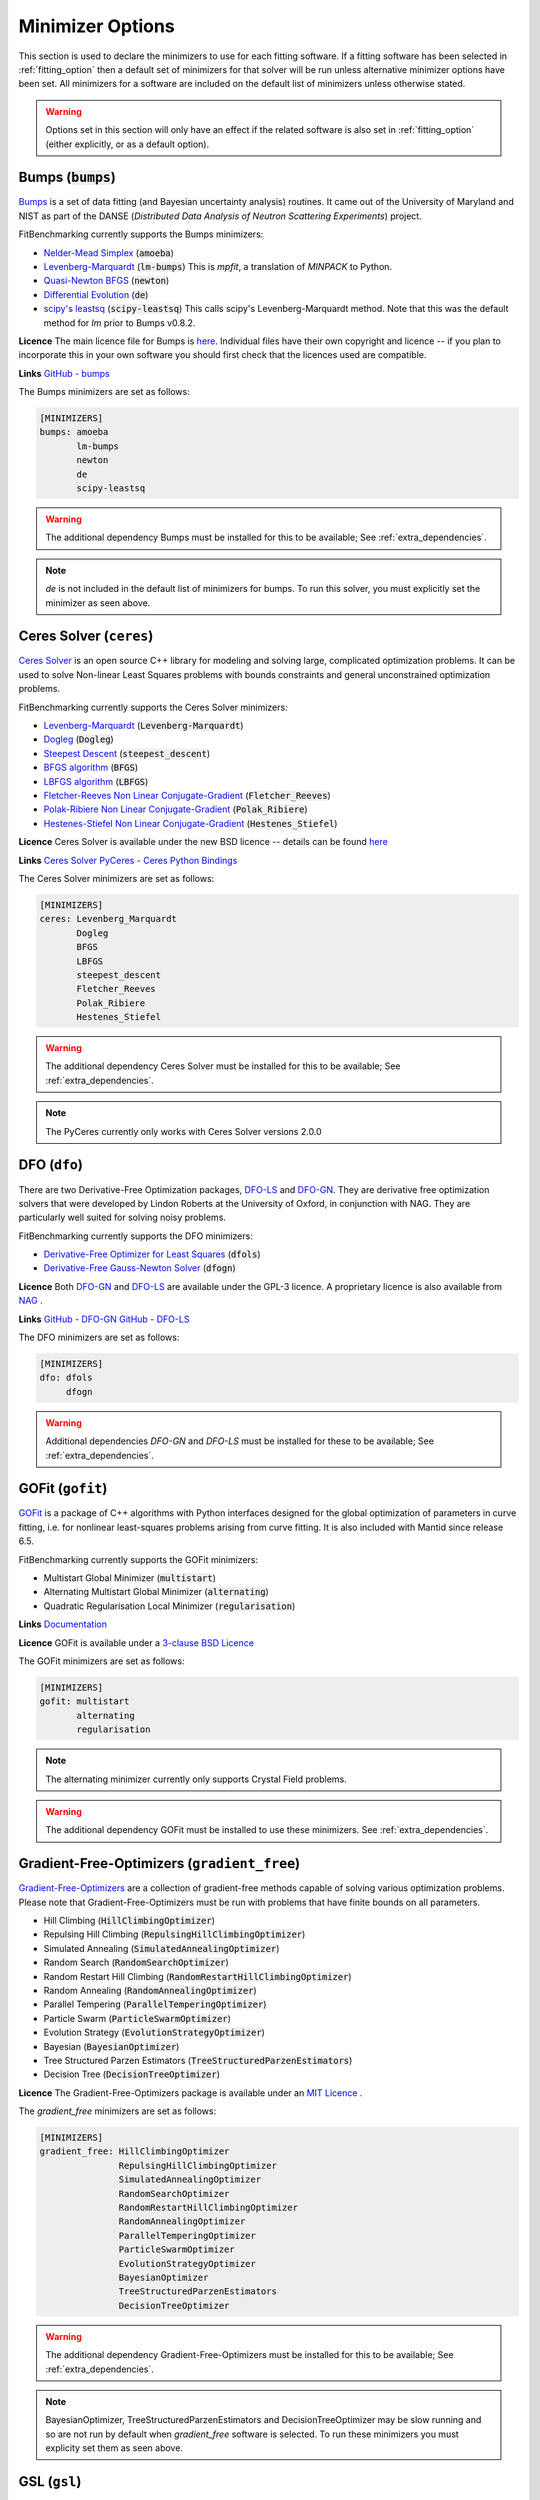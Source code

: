 .. _minimizer_option:

===================
 Minimizer Options
===================

This section is used to declare the minimizers to use for each fitting
software. If a fitting software has been selected in :ref:`fitting_option`
then a default set of minimizers for that solver will be run unless alternative
minimizer options have been set. All minimizers for a software are included on
the default list of minimizers unless otherwise stated.

.. warning::

   Options set in this section will only have an effect if the related
   software is also set in :ref:`fitting_option` (either explicitly, or
   as a default option).

.. _bumps:

Bumps (:code:`bumps`)
=====================

`Bumps <https://bumps.readthedocs.io>`__ is a set of data fitting (and Bayesian uncertainty analysis) routines.
It came out of the University of Maryland and NIST as part of the DANSE
(*Distributed Data Analysis of Neutron Scattering Experiments*) project.

FitBenchmarking currently supports the Bumps minimizers:

* `Nelder-Mead Simplex <https://bumps.readthedocs.io/en/latest/guide/optimizer.html#nelder-mead-simplex>`__ (:code:`amoeba`)

* `Levenberg-Marquardt <https://bumps.readthedocs.io/en/latest/guide/optimizer.html#fit-lm>`__  (:code:`lm-bumps`) This is `mpfit`, a translation of `MINPACK` to Python.

* `Quasi-Newton BFGS <https://bumps.readthedocs.io/en/latest/guide/optimizer.html#quasi-newton-bfgs>`__ (:code:`newton`)

* `Differential Evolution <https://bumps.readthedocs.io/en/latest/guide/optimizer.html#differential-evolution>`__ (:code:`de`)

* `scipy's leastsq <https://bumps.readthedocs.io/en/latest/guide/optimizer.html#fit-lm>`__ (:code:`scipy-leastsq`)  This calls scipy's Levenberg-Marquardt method. Note that this was the default method for `lm` prior to Bumps v0.8.2.

**Licence** The main licence file for Bumps is `here <https://github.com/bumps/bumps/blob/master/LICENSE.txt>`__.  Individual files have their own copyright and licence
-- if you plan to incorporate this in your own software you should first check that the
licences used are compatible.

**Links** `GitHub - bumps <https://github.com/bumps/bumps>`__

The Bumps minimizers are set as follows:

.. code-block:: rst

    [MINIMIZERS]
    bumps: amoeba
           lm-bumps
           newton
           de
           scipy-leastsq

.. warning::
   The additional dependency Bumps must be installed for this to be available;
   See :ref:`extra_dependencies`.

.. note::
   `de` is not included in the default list of minimizers for bumps. To run this solver, you must
   explicitly set the minimizer as seen above.

.. _dfo:

Ceres Solver (``ceres``)
=============


`Ceres Solver <http://ceres-solver.org/>`__ is an open source C++ library for modeling and solving large, complicated optimization problems. 
It can be used to solve Non-linear Least Squares problems with bounds constraints and general unconstrained optimization problems.

FitBenchmarking currently supports the Ceres Solver minimizers:

* `Levenberg-Marquardt <http://ceres-solver.org/nnls_solving.html#levenberg-marquardt>`__ (:code:`Levenberg-Marquardt`)
* `Dogleg <http://ceres-solver.org/nnls_solving.html#dogleg>`__ (:code:`Dogleg`)
* `Steepest Descent <http://ceres-solver.org/nnls_solving.html#line-search-methods>`__ (:code:`steepest_descent`)
* `BFGS algorithm <http://ceres-solver.org/nnls_solving.html#line-search-methods>`__ (:code:`BFGS`)
* `LBFGS algorithm <http://ceres-solver.org/nnls_solving.html#line-search-methods>`__ (:code:`LBFGS`)
* `Fletcher-Reeves Non Linear Conjugate-Gradient <http://ceres-solver.org/nnls_solving.html#line-search-methods>`__ (:code:`Fletcher_Reeves`)
* `Polak-Ribiere Non Linear Conjugate-Gradient <http://ceres-solver.org/nnls_solving.html#line-search-methods>`__ (:code:`Polak_Ribiere`)
* `Hestenes-Stiefel Non Linear Conjugate-Gradient <http://ceres-solver.org/nnls_solving.html#line-search-methods>`__ (:code:`Hestenes_Stiefel`)

**Licence** Ceres Solver is available under the new BSD licence -- details can be found `here <http://ceres-solver.org/license.html>`__ 

**Links** `Ceres Solver <http://ceres-solver.org/>`__ `PyCeres - Ceres Python Bindings <https://github.com/Edwinem/ceres_python_bindings>`__

The Ceres Solver minimizers are set as follows:

.. code-block:: rst

    [MINIMIZERS]
    ceres: Levenberg_Marquardt
           Dogleg
           BFGS
           LBFGS
           steepest_descent
           Fletcher_Reeves
           Polak_Ribiere
           Hestenes_Stiefel


.. warning::
   The additional dependency Ceres Solver must be installed for this to be available;
   See :ref:`extra_dependencies`.

.. note::
   The PyCeres currently only works with Ceres Solver versions 2.0.0 

DFO (``dfo``)
=============

There are two Derivative-Free Optimization packages, `DFO-LS <http://people.maths.ox.ac.uk/robertsl/dfols/userguide.html>`__ and
`DFO-GN <http://people.maths.ox.ac.uk/robertsl/dfogn/userguide.html>`__.
They are derivative free optimization solvers that were developed by Lindon Roberts at the University
of Oxford, in conjunction with NAG.  They are particularly well suited for solving noisy problems.

FitBenchmarking currently supports the DFO minimizers:

* `Derivative-Free Optimizer for Least Squares <http://people.maths.ox.ac.uk/robertsl/dfols/userguide.html>`__ (:code:`dfols`)

* `Derivative-Free Gauss-Newton Solver <http://people.maths.ox.ac.uk/robertsl/dfogn/userguide.html>`__ (:code:`dfogn`)

**Licence** Both `DFO-GN <https://github.com/numericalalgorithmsgroup/dfogn/blob/master/LICENSE.txt>`__ and `DFO-LS <https://github.com/numericalalgorithmsgroup/dfols/blob/master/LICENSE.txt>`__ are available under the GPL-3 licence.  A proprietary licence is also available from `NAG <https://www.nag.com/content/worldwide-contact-information>`__ .

**Links** `GitHub - DFO-GN <https://github.com/numericalalgorithmsgroup/dfogn>`__ `GitHub - DFO-LS <https://github.com/numericalalgorithmsgroup/dfols>`__

The DFO minimizers are set as follows:

.. code-block:: rst

    [MINIMIZERS]
    dfo: dfols
         dfogn

.. warning::
   Additional dependencies `DFO-GN` and `DFO-LS` must be installed for
   these to be available;
   See :ref:`extra_dependencies`.

.. _gofit:

GOFit (``gofit``)
=================

`GOFit <https://github.com/ralna/GOFit>`__ is a package of C++ algorithms with Python interfaces designed
for the global optimization of parameters in curve fitting, i.e. for nonlinear least-squares problems
arising from curve fitting. It is also included with Mantid since release 6.5.

FitBenchmarking currently supports the GOFit minimizers:

*  Multistart Global Minimizer (:code:`multistart`)

*  Alternating Multistart Global Minimizer (:code:`alternating`)

*  Quadratic Regularisation Local Minimizer (:code:`regularisation`)

**Links** `Documentation <https://ralna.github.io/GOFit/>`__

**Licence** GOFit is available under a `3-clause BSD Licence <https://github.com/ralna/GOFit/blob/master/LICENSE>`__

The GOFit minimizers are set as follows:

.. code-block:: rst

    [MINIMIZERS]
    gofit: multistart
           alternating
           regularisation

.. note::
   The alternating minimizer currently only supports Crystal Field problems.

.. warning::
   The additional dependency GOFit must be installed to use these minimizers. See :ref:`extra_dependencies`.

.. _gradient-free:

Gradient-Free-Optimizers (``gradient_free``)
============================================

`Gradient-Free-Optimizers <https://github.com/SimonBlanke/Gradient-Free-Optimizers>`__ are a collection of
gradient-free methods capable of solving various optimization problems. Please note that Gradient-Free-Optimizers
must be run with problems that have finite bounds on all parameters.

*  Hill Climbing (:code:`HillClimbingOptimizer`)

*  Repulsing Hill Climbing (:code:`RepulsingHillClimbingOptimizer`)

*  Simulated Annealing (:code:`SimulatedAnnealingOptimizer`)

*  Random Search (:code:`RandomSearchOptimizer`)

*  Random Restart Hill Climbing (:code:`RandomRestartHillClimbingOptimizer`)

*  Random Annealing (:code:`RandomAnnealingOptimizer`)

*  Parallel Tempering (:code:`ParallelTemperingOptimizer`)

*  Particle Swarm (:code:`ParticleSwarmOptimizer`)

*  Evolution Strategy (:code:`EvolutionStrategyOptimizer`)

*  Bayesian (:code:`BayesianOptimizer`)

*  Tree Structured Parzen Estimators (:code:`TreeStructuredParzenEstimators`)

*  Decision Tree (:code:`DecisionTreeOptimizer`)

**Licence** The Gradient-Free-Optimizers package is available under an `MIT Licence <https://github.com/SimonBlanke/Gradient-Free-Optimizers/blob/master/LICENSE>`__ .


The `gradient_free` minimizers are set as follows:

.. code-block:: rst

    [MINIMIZERS]
    gradient_free: HillClimbingOptimizer
                   RepulsingHillClimbingOptimizer
                   SimulatedAnnealingOptimizer
                   RandomSearchOptimizer
                   RandomRestartHillClimbingOptimizer
                   RandomAnnealingOptimizer
                   ParallelTemperingOptimizer
                   ParticleSwarmOptimizer
                   EvolutionStrategyOptimizer
                   BayesianOptimizer
                   TreeStructuredParzenEstimators
                   DecisionTreeOptimizer

.. warning::
   The additional dependency Gradient-Free-Optimizers must be installed for this to be available;
   See :ref:`extra_dependencies`.

.. note::
   BayesianOptimizer, TreeStructuredParzenEstimators and DecisionTreeOptimizer may be slow running and
   so are not run by default when `gradient_free` software is selected. To run these minimizers you must
   explicity set them as seen above.

.. _gsl:

GSL (``gsl``)
=============

The `GNU Scientific Library <https://www.gnu.org/software/gsl/>`__ is a numerical library that
provides a wide range of mathematical routines.  We call GSL using  the `pyGSL Python interface
<https://sourceforge.net/projects/pygsl/>`__.

The GSL routines have a number of parameters that need to be chosen, often without default suggestions.
We have taken the values as used by Mantid.

We provide implementations for the following
packages in the `multiminimize <https://www.gnu.org/software/gsl/doc/html/multimin.html>`__ and `multifit <https://www.gnu.org/software/gsl/doc/html/nls.html>`__ sections of the library:


* `Levenberg-Marquardt (unscaled) <http://pygsl.sourceforge.net/api/pygsl.html#pygsl.multifit__nlin.lmder>`__ (:code:`lmder`)

* `Levenberg-Marquardt (scaled) <http://pygsl.sourceforge.net/api/pygsl.html#pygsl.multifit_nlin.lmsder>`__ (:code:`lmsder`)

* `Nelder-Mead Simplex Algorithm <http://pygsl.sourceforge.net/api/pygsl.html#pygsl.multiminimize.nmsimplex>`__ (:code:`nmsimplex`)

* `Nelder-Mead Simplex Algorithm (version 2) <http://pygsl.sourceforge.net/api/pygsl.html#pygsl.multiminimize.nmsimplex2>`__ (:code:`nmsimplex2`)

* `Polak-Ribiere Conjugate Gradient Algorithm <http://pygsl.sourceforge.net/api/pygsl.html#pygsl.multiminimize.conjugate_pr>`__ (:code:`conjugate_pr`)

* `Fletcher-Reeves Conjugate-Gradient <http://pygsl.sourceforge.net/api/pygsl.html#pygsl.multiminimize.conjugate_fr>`__ (:code:`conjugate_fr`)

* `The vector quasi-Newton BFGS method <http://pygsl.sourceforge.net/api/pygsl.html#pygsl.multiminimize.vector_bfgs>`__ (:code:`vector_bfgs`)

* `The vector quasi-Newton BFGS method (version 2) <http://pygsl.sourceforge.net/api/pygsl.html#pygsl.multiminimize.vector_bfgs2>`__ (:code:`vector_bfgs2`)

* `Steepest Descent <http://pygsl.sourceforge.net/api/pygsl.html#pygsl.multiminimize.steepest_descent>`__ (:code:`steepest_descent`)

**Links** `SourceForge PyGSL <http://pygsl.sourceforge.net/>`__

**Licence** The GNU Scientific Library is available under the `GPL-3 licence <https://www.gnu.org/licenses/gpl-3.0.html>`__ .

The GSL minimizers are set as follows:

.. code-block:: rst

    [MINIMIZERS]
    gsl: lmsder
         lmder
         nmsimplex
         nmsimplex2
         conjugate_pr
         conjugate_fr
         vector_bfgs
         vector_bfgs2
         steepest_descent

.. warning::
   The external packages GSL and pygsl must be installed to use these minimizers.

.. _horace:

Horace (``horace``)
===================

`Horace <https://pace-neutrons.github.io/Horace/>`_ is described as *a suite of programs for
the visiualization and analysis from time-of-flight neutron inelastic scattering
spectrometers.*  We currently support:

* Levenberg-Marquardt (:code:`lm-lsqr`)

**Licence** Matlab must be installed to use Horace within FitBenchmarking, which is a
`proprietary product <https://www.mathworks.com/pricing-licensing.html>`__.
Horace is made available under the the `GPL-3 licence <https://www.gnu.org/licenses/gpl-3.0.html>`__.

.. warning::
   The Horace Toolbox and MATLAB must be installed for this to be available; see :ref:`external-instructions`.


.. _mantid:

Mantid (``mantid``)
===================

`Mantid <https://www.mantidproject.org>`__ is a framework created to
manipulate and analyze neutron scattering and muon spectroscopy data.
It has support for a number of minimizers, most of which are from GSL.

* `BFGS <https://docs.mantidproject.org/nightly/fitting/fitminimizers/BFGS.html>`__ (:code:`BFGS`)

* `Conjugate gradient (Fletcher-Reeves) <https://docs.mantidproject.org/nightly/fitting/fitminimizers/FletcherReeves.html>`__ (:code:`Conjugate gradient (Fletcher-Reeves imp.)`)

* `Conjugate gradient (Polak-Ribiere) <https://docs.mantidproject.org/nightly/fitting/fitminimizers/PolakRibiere.html>`__ (:code:`Conjugate gradient (Polak-Ribiere imp.)`)

* `Damped GaussNewton <https://docs.mantidproject.org/nightly/fitting/fitminimizers/DampedGaussNewton.html>`__ (:code:`Damped GaussNewton`)

* `FABADA <https://docs.mantidproject.org/nightly/concepts/FABADA.html>`__ (:code:`FABADA`)

* `Levenberg-Marquardt algorithm <https://docs.mantidproject.org/nightly/fitting/fitminimizers/LevenbergMarquardt.html>`__ (:code:`Levenberg-Marquardt`)

* `Levenberg-Marquardt MD <https://docs.mantidproject.org/nightly/fitting/fitminimizers/LevenbergMarquardtMD.html>`__ (:code:`Levenberg-MarquardtMD`) - An implementation of Levenberg-Marquardt intended for MD workspaces, where work is divided into chunks to achieve a greater efficiency for a large number of data points.

* `Simplex <https://docs.mantidproject.org/nightly/fitting/fitminimizers/Simplex.html>`__ (:code:`Simplex`)

* `SteepestDescent <https://docs.mantidproject.org/nightly/fitting/fitminimizers/GradientDescent.html>`__ (:code:`SteepestDescent`)

* `Trust Region <https://docs.mantidproject.org/nightly/fitting/fitminimizers/TrustRegion.html>`__ (:code:`Trust Region`) - An implementation of one of the algorithms available in RALFit.

 **Links** `GitHub - Mantid <https://github.com/mantidproject/mantid>`__ `Mantid's Fitting Docs <https://docs.mantidproject.org/nightly/algorithms/Fit-v1.html>`__

**Licence** Mantid is available under the `GPL-3 licence <https://github.com/mantidproject/mantid/blob/master/LICENSE.txt>`__ .


The Mantid minimizers are set as follows:

.. code-block:: rst

    [MINIMIZERS]
    mantid: BFGS
            Conjugate gradient (Fletcher-Reeves imp.)
            Conjugate gradient (Polak-Ribiere imp.)
            Damped GaussNewton
	    FABADA
            Levenberg-Marquardt
            Levenberg-MarquardtMD
            Simplex
            SteepestDescent
            Trust Region

.. warning::
   The external package Mantid must be installed to use these minimizers.

.. _levmar:

Levmar (``levmar``)
===================

The `levmar <http://users.ics.forth.gr/~lourakis/levmar/>`__ package
which implements the Levenberg-Marquardt method for nonlinear least-squares.
We interface via the python interface `available on PyPI <https://pypi.org/project/levmar/>`__.

* Levenberg-Marquardt with supplied Jacobian (:code:`levmar`)  - the Levenberg-Marquardt method

**Licence** Levmar is available under the `GPL-3 licence <http://www.gnu.org/copyleft/gpl.html>`__ .  A paid licence for proprietary commerical use is `available from the author <http://users.ics.forth.gr/~lourakis/levmar/faq.html#Q37>`__ .

The `levmar` minimizer is set as follows:

.. code-block:: rst

   [MINIMIZERS]
   levmar: levmar


.. warning::
   The additional dependency levmar must be installed for this to be available;
   See :ref:`extra_dependencies`. This package also requires the BLAS and LAPACK
   libraries to be present on the system.

.. _matlab:

Matlab (``matlab``)
===================

We call the `fminsearch <https://uk.mathworks.com/help/matlab/ref/fminsearch.html>`__
function from `MATLAB <https://uk.mathworks.com/products/matlab.html>`__, using the
MATLAB Engine API for Python.

* Nelder-Mead Simplex (:code:`Nelder-Mead Simplex`)

**Licence** Matlab is a `proprietary product <https://www.mathworks.com/pricing-licensing.html>`__ .

The `matlab` minimizer is set as follows:

.. code-block:: rst

   [MINIMIZERS]
   matlab: Nelder-Mead Simplex

.. warning::
   MATLAB must be installed for this to be available; See :ref:`external-instructions`.

.. _matlab-curve:

Matlab Curve Fitting Toolbox (``matlab_curve``)
===============================================

We call the `fit <https://uk.mathworks.com/help/curvefit/fit.html>`_
function from the `MATLAB Curve Fitting Toolbox <https://uk.mathworks.com/help/curvefit/index.html>`_,
using the MATLAB Engine API for Python.

* Levenberg-Marquardt (:code:`Levenberg-Marquardt`)
* Trust-Region (:code:`Trust-Region`)

**Licence** Matlab and the Curve Fitting Toolbox are both `proprietary products <https://www.mathworks.com/pricing-licensing.html>`__ .

The `matlab_curve` minimizers are set as follows:

.. code-block:: rst

   [MINIMIZERS]
   matlab_curve: Levenberg-Marquardt
                 Trust-Region

.. warning::
   MATLAB Curve Fitting Toolbox must be installed for this to be available; See :ref:`external-instructions`.

.. _matlab-opt:

Matlab Optimization Toolbox (``matlab_opt``)
============================================

We call the `lsqcurvefit <https://uk.mathworks.com/help/optim/ug/lsqcurvefit.html>`__
function from the `MATLAB Optimization Toolbox <https://uk.mathworks.com/products/optimization.html>`__,
using the MATLAB Engine API for Python.

* Levenberg-Marquardt (:code:`levenberg-marquardt`)
* Trust-Region-Reflective (:code:`trust-region-reflective`)

**Licence** Matlab and the Optimization Toolbox are both `proprietary products <https://www.mathworks.com/pricing-licensing.html>`__ .

The `matlab_opt` minimizers are set as follows:

.. code-block:: rst

   [MINIMIZERS]
   matlab_opt: levenberg-marquardt
               trust-region-reflective

.. warning::
   MATLAB Optimization Toolbox must be installed for this to be available; See :ref:`external-instructions`.

.. _matlab-stats:

Matlab Statistics Toolbox (``matlab_stats``)
============================================


We call the `nlinfit <https://uk.mathworks.com/help/stats/nlinfit.html>`__
function from the `MATLAB Statistics Toolbox <https://uk.mathworks.com/products/statistics.html>`__,
using the MATLAB Engine API for Python.

* Levenberg-Marquardt (:code:`Levenberg-Marquardt`)

**Licence** Matlab and the Statistics Toolbox are both `proprietary products <https://www.mathworks.com/pricing-licensing.html>`__ .

The `matlab_stats` minimizer is set as follows:

.. code-block:: rst

  [MINIMIZERS]
  matlab_stats: Levenberg-Marquardt

.. warning::
   MATLAB Statistics Toolbox must be installed for this to be available; See :ref:`external-instructions`.

.. _minuit:

Minuit (``minuit``)
===================

CERN developed the `Minuit 2 <https://root.cern.ch/doc/master/Minuit2Page.html>`__ package
to find the minimum value of a multi-parameter function, and also to compute the
uncertainties.
We interface via the python interface `iminuit <https://iminuit.readthedocs.io>`__ with
support for the 2.x series.

* `Minuit's MIGRAD <https://root.cern.ch/root/htmldoc/guides/minuit2/Minuit2.pdf>`__ (:code:`minuit`)

**Links** `Github - iminuit <https://github.com/scikit-hep/iminuit>`__

**Licence** iminuit is released under the `MIT licence <https://github.com/scikit-hep/iminuit/blob/develop/LICENSE>`__, while Minuit 2 is `LGPL v2 <https://github.com/root-project/root/blob/master/LICENSE>`__ .

The Minuit minimizers are set as follows:

.. code-block:: rst

    [MINIMIZERS]
    minuit: minuit

.. warning::
   The additional dependency Minuit must be installed for this to be available;
   See :ref:`extra_dependencies`.

.. _ralfit:

RALFit (``ralfit``)
===================

`RALFit <https://ralfit.readthedocs.io/projects/Fortran/en/latest/>`__
is a nonlinear least-squares solver, the development of which was funded
by the EPSRC grant `Least-Squares: Fit for the Future`.  RALFit is designed to be able
to take advantage of higher order derivatives, although only first
order derivatives are currently utilized in FitBenchmarking.

* Gauss-Newton, trust region method (:code:`gn`)
* Hybrid Newton/Gauss-Newton, trust region method (:code:`hybrid`)
* Gauss-Newton, regularization (:code:`gn_reg`)
* Hybrid Newton/Gauss-Newton, regularization (:code:`hybrid_reg`)

**Links** `Github - RALFit <https://github.com/ralna/ralfit/>`__. RALFit's Documentation on: `Gauss-Newton/Hybrid models <https://ralfit.readthedocs.io/projects/Fortran/en/latest/method.html#the-models>`__,  `the trust region method <https://ralfit.readthedocs.io/projects/Fortran/en/latest/method.html#the-trust-region-method>`__ and  `The regularization method <https://ralfit.readthedocs.io/projects/C/en/latest/method.html#regularization>`__

**Licence** RALFit is available under a `3-clause BSD Licence <https://github.com/ralna/RALFit/blob/master/LICENCE>`__

The RALFit minimizers are set as follows:

.. code-block:: rst

    [MINIMIZERS]
    ralfit: gn
            gn_reg
            hybrid
            hybrid_reg

.. warning::
   The external package RALFit must be installed to use these minimizers.

.. _scipy:

SciPy (``scipy``)
=================

`SciPy <https://www.scipy.org>`__ is the standard python package for mathematical
software.  In particular, we use the `minimize <https://docs.scipy.org/doc/scipy/reference/generated/scipy.optimize.minimize.html>`__
solver for general minimization problems from the optimization chapter of
SciPy's library. Currently we only use the algorithms that do not require
Hessian information as inputs.

* `Nelder-Mead algorithm <https://docs.scipy.org/doc/scipy/reference/optimize.minimize-neldermead.html>`__ (:code:`Nelder-Mead`)
* `Powell algorithm <https://docs.scipy.org/doc/scipy/reference/optimize.minimize-powell.html>`__ (:code:`Powell`)
* `Conjugate gradient algorithm <https://docs.scipy.org/doc/scipy/reference/optimize.minimize-cg.html>`__ (:code:`CG`)
* `BFGS algorithm <https://docs.scipy.org/doc/scipy/reference/optimize.minimize-bfgs.html>`__ (:code:`BFGS`)
* `Newton-CG algorithm <https://docs.scipy.org/doc/scipy/reference/optimize.minimize-newtoncg.html>`__  (:code:`Newton-CG`)
* `L-BFGS-B algorithm <https://docs.scipy.org/doc/scipy/reference/optimize.minimize-lbfgsb.html>`__ (:code:`L-BFGS-B`)
* `Truncated Newton (TNC) algorithm <https://docs.scipy.org/doc/scipy/reference/optimize.minimize-tnc.html>`__ (:code:`TNC`)
* `Sequential Least SQuares Programming <https://docs.scipy.org/doc/scipy/reference/optimize.minimize-slsqp.html>`__ (:code:`SLSQP`)

**Links** `Github - SciPy minimize <https://github.com/scipy/scipy/blob/master/scipy/optimize/_minimize.py>`__

**Licence** Scipy is available under a `3-clause BSD Licence <https://github.com/scipy/scipy/blob/master/LICENSE.txt>`__.  Individual packages may have their own (compatible) licences, as listed `here <https://github.com/scipy/scipy/blob/master/LICENSES_bundled.txt>`__.

The SciPy minimizers are set as follows:

.. code-block:: rst

    [MINIMIZERS]
    scipy: Nelder-Mead
           Powell
           CG
           BFGS
           Newton-CG
           L-BFGS-B
           TNC
           SLSQP

.. _scipy-ls:

SciPy LS (``scipy_ls``)
=======================

`SciPy <https://www.scipy.org>`__ is the standard python package for mathematical
software.  In particular, we use the `least_squares <https://docs.scipy.org/doc/scipy/reference/generated/scipy.optimize.least_squares.html#scipy.optimize.least_squares>`__
solver for Least-Squares minimization problems from the optimization chapter
of SciPy's library.

* Levenberg-Marquardt with supplied Jacobian (:code:`lm-scipy`)  - a wrapper around MINPACK
* The Trust Region Reflective algorithm (:code:`trf`)
* A dogleg algorithm with rectangular trust regions (:code:`dogbox`)

**Links** `Github - SciPy least_squares <https://github.com/scipy/scipy/blob/master/scipy/optimize/_lsq/least_squares.py>`__

**Licence** Scipy is available under a `3-clause BSD Licence <https://github.com/scipy/scipy/blob/master/LICENSE.txt>`__.  Individual packages many have their own (compatible) licences, as listed `here <https://github.com/scipy/scipy/blob/master/LICENSES_bundled.txt>`__.

The SciPy least squares minimizers are set as follows:

.. code-block:: rst

    [MINIMIZERS]
    scipy_ls: lm-scipy
              trf
              dogbox

.. _scipy-go:

SciPy GO (``scipy_go``)
=======================

`SciPy <https://www.scipy.org>`__ is the standard python package for mathematical
software.  In particular, we use the `Global Optimization <https://docs.scipy.org/doc/scipy/reference/optimize.html#global-optimization>`__
solvers for global optimization problems from the optimization chapter
of SciPy's library.

* `Differential Evolution (derivative-free) <https://docs.scipy.org/doc/scipy/reference/generated/scipy.optimize.differential_evolution.html#scipy.optimize.differential_evolution>`__ (:code:`differential_evolution`)
* `Simplicial Homology Global Optimization (SHGO) <https://docs.scipy.org/doc/scipy/reference/generated/scipy.optimize.shgo.html#scipy.optimize.shgo>`__ (:code:`shgo`)
* `Dual Annealing <https://docs.scipy.org/doc/scipy/reference/generated/scipy.optimize.dual_annealing.html#scipy.optimize.dual_annealing>`__ (:code:`dual_annealing`)

**Links** `Github - SciPy optimization <https://github.com/scipy/scipy/blob/master/scipy/optimize/>`__

**Licence** Scipy is available under a `3-clause BSD Licence <https://github.com/scipy/scipy/blob/master/LICENSE.txt>`__.  Individual packages may have their own (compatible) licences, as listed `here <https://github.com/scipy/scipy/blob/master/LICENSES_bundled.txt>`__.

The SciPy global optimization minimizers are set as follows:

.. code-block:: rst

    [MINIMIZERS]
    scipy_go: differential_evolution
              shgo
              dual_annealing

.. note::
   The shgo solver is particularly slow running and should generally be avoided. As a result, this solver is
   not run by default when `scipy_go` software is selected. In order to run this minimizer, you must explicitly
   set it as above.
